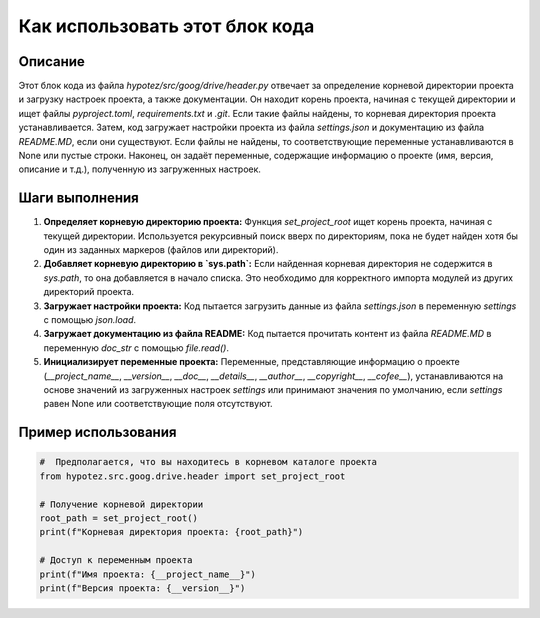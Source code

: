 Как использовать этот блок кода
=========================================================================================

Описание
-------------------------
Этот блок кода из файла `hypotez/src/goog/drive/header.py` отвечает за определение корневой директории проекта и загрузку настроек проекта, а также документации. Он находит корень проекта, начиная с текущей директории и ищет файлы `pyproject.toml`, `requirements.txt` и `.git`.  Если такие файлы найдены, то корневая директория проекта устанавливается.  Затем, код загружает настройки проекта из файла `settings.json` и документацию из файла `README.MD`, если они существуют. Если файлы не найдены, то соответствующие переменные устанавливаются в None или пустые строки.  Наконец, он задаёт переменные, содержащие информацию о проекте (имя, версия, описание и т.д.), полученную из загруженных настроек.

Шаги выполнения
-------------------------
1. **Определяет корневую директорию проекта:**
   Функция `set_project_root` ищет корень проекта, начиная с текущей директории.  Используется рекурсивный поиск вверх по директориям, пока не будет найден хотя бы один из заданных маркеров (файлов или директорий).
2. **Добавляет корневую директорию в `sys.path`:**
   Если найденная корневая директория не содержится в `sys.path`, то она добавляется в начало списка. Это необходимо для корректного импорта модулей из других директорий проекта.
3. **Загружает настройки проекта:**
   Код пытается загрузить данные из файла `settings.json` в переменную `settings` с помощью `json.load`.
4. **Загружает документацию из файла README:**
   Код пытается прочитать контент из файла `README.MD` в переменную `doc_str` с помощью `file.read()`.
5. **Инициализирует переменные проекта:**
   Переменные, представляющие информацию о проекте (`__project_name__`, `__version__`, `__doc__`, `__details__`, `__author__`, `__copyright__`, `__cofee__`), устанавливаются на основе значений из загруженных настроек `settings` или принимают значения по умолчанию, если `settings`  равен None или соответствующие поля отсутствуют.

Пример использования
-------------------------
.. code-block:: python

    #  Предполагается, что вы находитесь в корневом каталоге проекта
    from hypotez.src.goog.drive.header import set_project_root

    # Получение корневой директории
    root_path = set_project_root()
    print(f"Корневая директория проекта: {root_path}")

    # Доступ к переменным проекта
    print(f"Имя проекта: {__project_name__}")
    print(f"Версия проекта: {__version__}")